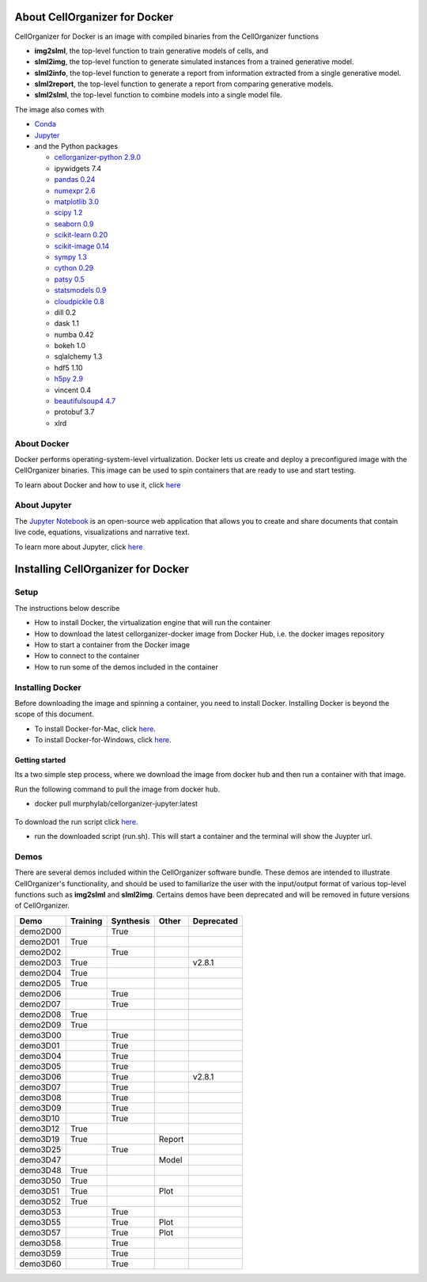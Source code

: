 About CellOrganizer for Docker
******************************

CellOrganizer for Docker is an image with compiled binaries from the CellOrganizer functions

- **img2slml**, the top-level function to train generative models of cells, and
- **slml2img**, the top-level function to generate simulated instances from a trained generative model.
- **slml2info**, the top-level function to generate a report from information extracted from a single generative model.
- **slml2report**, the top-level function to generate a report from comparing generative models.
- **slml2slml**, the top-level function to combine models into a single model file.

The image also comes with

- `Conda <https://conda.io/en/latest/>`_
- `Jupyter <https://jupyter.org/>`_
- and the Python packages

  - `cellorganizer-python 2.9.0 <https://github.com/murphygroup/cellorganizer-python>`_
  - ipywidgets 7.4
  - `pandas 0.24 <https://pandas.pydata.org/>`_
  - `numexpr 2.6 <https://github.com/pydata/numexpr>`_
  - `matplotlib 3.0 <https://matplotlib.org/>`_
  - `scipy 1.2 <https://www.scipy.org/>`_
  - `seaborn 0.9 <https://seaborn.pydata.org/>`_
  - `scikit-learn 0.20 <https://scikit-learn.org/stable/>`_
  - `scikit-image 0.14 <https://scikit-image.org/>`_
  - `sympy 1.3 <https://www.sympy.org/en/index.html>`_
  - `cython 0.29 <https://cython.org/>`_
  - `patsy 0.5 <https://patsy.readthedocs.io/en/latest/>`_
  - `statsmodels 0.9 <https://www.statsmodels.org/stable/index.html>`_
  - `cloudpickle 0.8 <https://github.com/cloudpipe/cloudpickle>`_
  - dill 0.2
  - dask 1.1
  - numba 0.42
  - bokeh 1.0
  - sqlalchemy 1.3
  - hdf5 1.10
  - `h5py 2.9 <https://www.h5py.org/>`_
  - vincent 0.4
  - `beautifulsoup4 4.7 <https://www.crummy.com/software/BeautifulSoup/bs4/doc/>`_
  - protobuf 3.7
  - xlrd

About Docker
============

Docker performs operating-system-level virtualization. Docker lets us create and deploy a preconfigured image with the CellOrganizer binaries. This image can be used to spin containers that are ready to use and start testing.

To learn about Docker and how to use it, click `here <https://docs.docker.com/get-started/>`_

About Jupyter
=============
The `Jupyter Notebook <https://jupyter.org/>`_ is an open-source web application that allows you to create and share documents that contain live code, equations, visualizations and narrative text.

To learn more about Jupyter, click `here <https://jupyter-notebook-beginner-guide.readthedocs.io/en/latest/what_is_jupyter.html>`_

Installing CellOrganizer for Docker
***********************************

Setup
=====
The instructions below describe

* How to install Docker, the virtualization engine that will run the container
* How to download the latest cellorganizer-docker image from Docker Hub, i.e. the docker images repository
* How to start a container from the Docker image
* How to connect to the container
* How to run some of the demos included in the container

Installing Docker
=================
Before downloading the image and spinning a container, you need to install Docker. Installing Docker is beyond the scope of this document.

* To install Docker-for-Mac, click `here <https://docs.docker.com/docker-for-mac/install/>`_.
* To install Docker-for-Windows, click `here <https://docs.docker.com/docker-for-windows/install/>`_.

Getting started
-------------------------

Its a two simple step process, where we download the image from docker hub and then run a container with that image.

Run the following command to pull the image from docker hub.

* docker pull murphylab/cellorganizer-jupyter:latest

.. figure:: ../../source/chapters/docker/pull_command.png
    :width: 500px

To download the run script click `here <https://github.com/murphygroup/docker-cellorganizer-jupyter-notebook/blob/master/run.sh>`_.

* run the downloaded script (run.sh). This will start a container and the terminal will show the Juypter url. 

.. figure:: ../../source/chapters/docker/run_command.png
    :width: 500px


Demos
=====

There are several demos included within the CellOrganizer software bundle. These demos are intended to illustrate CellOrganizer's functionality, and should be used to familiarize the user with the input/output format of various top-level functions such as **img2slml** and **slml2img**. Certains demos have been deprecated and will be removed in future versions of CellOrganizer.

+----------+------------+-------------+-----------+-------------+
|Demo      | Training   | Synthesis   | Other     | Deprecated  |
+==========+============+=============+===========+=============+
| demo2D00 |            | True        |           |             |
+----------+------------+-------------+-----------+-------------+
| demo2D01 | True       |             |           |             |
+----------+------------+-------------+-----------+-------------+
| demo2D02 |            | True        |           |             |
+----------+------------+-------------+-----------+-------------+
| demo2D03 | True       |             |           | v2.8.1      |
+----------+------------+-------------+-----------+-------------+
| demo2D04 | True       |             |           |             |
+----------+------------+-------------+-----------+-------------+
| demo2D05 | True       |             |           |             |
+----------+------------+-------------+-----------+-------------+
| demo2D06 |            |  True       |           |             |
+----------+------------+-------------+-----------+-------------+
| demo2D07 |            |  True       |           |             |
+----------+------------+-------------+-----------+-------------+
| demo2D08 |  True      |             |           |             |
+----------+------------+-------------+-----------+-------------+
| demo2D09 |  True      |             |           |             |
+----------+------------+-------------+-----------+-------------+
| demo3D00 |            | True        |           |             |
+----------+------------+-------------+-----------+-------------+
| demo3D01 |            | True        |           |             |
+----------+------------+-------------+-----------+-------------+
| demo3D04 |            | True        |           |             |
+----------+------------+-------------+-----------+-------------+
| demo3D05 |            | True        |           |             |
+----------+------------+-------------+-----------+-------------+
| demo3D06 |            | True        |           | v2.8.1      |
+----------+------------+-------------+-----------+-------------+
| demo3D07 |            | True        |           |             |
+----------+------------+-------------+-----------+-------------+
| demo3D08 |            | True        |           |             |
+----------+------------+-------------+-----------+-------------+
| demo3D09 |            | True        |           |             |
+----------+------------+-------------+-----------+-------------+
| demo3D10 |            | True        |           |             |
+----------+------------+-------------+-----------+-------------+
| demo3D12 | True       |             |           |             |
+----------+------------+-------------+-----------+-------------+
| demo3D19 | True       |             |  Report   |             |
+----------+------------+-------------+-----------+-------------+
| demo3D25 |            | True        |           |             |
+----------+------------+-------------+-----------+-------------+
| demo3D47 |            |             |  Model    |             |
+----------+------------+-------------+-----------+-------------+
| demo3D48 | True       |             |           |             |
+----------+------------+-------------+-----------+-------------+
| demo3D50 | True       |             |           |             |
+----------+------------+-------------+-----------+-------------+
| demo3D51 | True       |             |  Plot     |             |
+----------+------------+-------------+-----------+-------------+
| demo3D52 | True       |             |           |             |
+----------+------------+-------------+-----------+-------------+
| demo3D53 |            | True        |           |             |
+----------+------------+-------------+-----------+-------------+
| demo3D55 |            | True        |  Plot     |             |
+----------+------------+-------------+-----------+-------------+
| demo3D57 |            | True        |  Plot     |             |
+----------+------------+-------------+-----------+-------------+
| demo3D58 |            | True        |           |             |    
+----------+------------+-------------+-----------+-------------+
| demo3D59 |            | True        |           |             |
+----------+------------+-------------+-----------+-------------+
| demo3D60 |            | True        |           |             |
+----------+------------+-------------+-----------+-------------+
